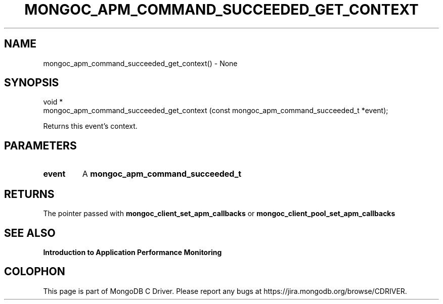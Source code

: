 .\" This manpage is Copyright (C) 2016 MongoDB, Inc.
.\" 
.\" Permission is granted to copy, distribute and/or modify this document
.\" under the terms of the GNU Free Documentation License, Version 1.3
.\" or any later version published by the Free Software Foundation;
.\" with no Invariant Sections, no Front-Cover Texts, and no Back-Cover Texts.
.\" A copy of the license is included in the section entitled "GNU
.\" Free Documentation License".
.\" 
.TH "MONGOC_APM_COMMAND_SUCCEEDED_GET_CONTEXT" "3" "2016\(hy11\(hy07" "MongoDB C Driver"
.SH NAME
mongoc_apm_command_succeeded_get_context() \- None
.SH "SYNOPSIS"

.nf
.nf
void *
mongoc_apm_command_succeeded_get_context (const mongoc_apm_command_succeeded_t *event);
.fi
.fi

Returns this event's context.

.SH "PARAMETERS"

.TP
.B
event
A
.B mongoc_apm_command_succeeded_t
.
.LP

.SH "RETURNS"

The pointer passed with
.B mongoc_client_set_apm_callbacks
or
.B mongoc_client_pool_set_apm_callbacks
.

.SH "SEE ALSO"

.B Introduction to Application Performance Monitoring


.B
.SH COLOPHON
This page is part of MongoDB C Driver.
Please report any bugs at https://jira.mongodb.org/browse/CDRIVER.